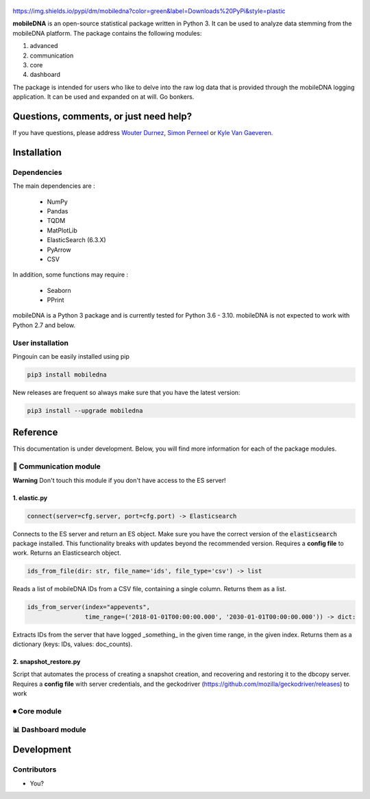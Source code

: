.. -*- mode: rst -*-

.. figure:: docs/pictures/logo_mobiledna.png
   :align: center

https://img.shields.io/pypi/dm/mobiledna?color=green&label=Downloads%20PyPi&style=plastic

**mobileDNA** is an open-source statistical package written in Python 3. It can be used to analyze data stemming from the mobileDNA platform. The package contains the following modules:

1. advanced

2. communication

3. core

4. dashboard


The package is intended for users who like to delve into the raw log data that is provided through the mobileDNA logging application. It can be used and expanded on at will. Go bonkers.


Questions, comments, or just need help?
=======================================

If you have questions, please address `Wouter Durnez <Wouter.Durnez@UGent.be>`_, `Simon Perneel <Simon.Perneel@UGent.be>`_ or `Kyle Van Gaeveren <Kyle.VanGaeveren@UGent.be>`_.


Installation
============

Dependencies
------------

The main dependencies are :

  * NumPy
  * Pandas
  * TQDM
  * MatPlotLib
  * ElasticSearch (6.3.X)
  * PyArrow
  * CSV

In addition, some functions may require :

  * Seaborn
  * PPrint

mobileDNA is a Python 3 package and is currently tested for Python 3.6 - 3.10. mobileDNA is not expected to work with Python 2.7 and below.

User installation
-----------------

Pingouin can be easily installed using pip

.. code-block:: shell

  pip3 install mobiledna


New releases are frequent so always make sure that you have the latest version:

.. code-block:: shell

  pip3 install --upgrade mobiledna

Reference
=========

This documentation is under development. Below, you will find more information for each of the package modules.

📡 Communication module 
--------------------

**Warning** Don't touch this module if you don't have access to the ES server!

1. elastic.py
#############

.. code-block:: python

    connect(server=cfg.server, port=cfg.port) -> Elasticsearch

Connects to the ES server and return an ES object. Make sure you have the correct version of the :code:`elasticsearch` package installed. This functionality breaks with updates beyond the recommended version. Requires a **config file** to work. Returns an Elasticsearch object.


.. code-block:: python

    ids_from_file(dir: str, file_name='ids', file_type='csv') -> list

Reads a list of mobileDNA IDs from a CSV file, containing a single column. Returns them as a list.


.. code-block:: python

    ids_from_server(index="appevents",
                    time_range=('2018-01-01T00:00:00.000', '2030-01-01T00:00:00.000')) -> dict:

Extracts IDs from the server that have logged _something_ in the given time range, in the given index. Returns them as a dictionary (keys: IDs, values: doc_counts).

2. snapshot_restore.py
######################

Script that automates the process of creating a snapshot creation, and recovering and restoring it to the dbcopy server.
Requires a **config file** with server credentials, and the geckodriver (https://github.com/mozilla/geckodriver/releases) to work


⏺ Core module 
------------


📊 Dashboard module 
------------


Development
===========


Contributors
------------

- You?
